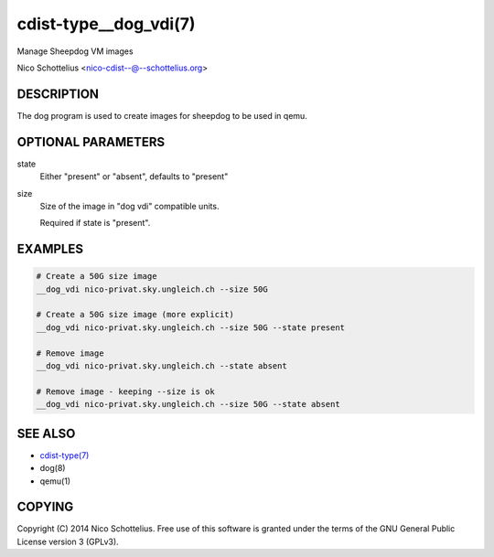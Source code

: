 cdist-type__dog_vdi(7)
======================
Manage Sheepdog VM images

Nico Schottelius <nico-cdist--@--schottelius.org>


DESCRIPTION
-----------
The dog program is used to create images for sheepdog
to be used in qemu.


OPTIONAL PARAMETERS
-------------------
state
    Either "present" or "absent", defaults to "present"
size
    Size of the image in "dog vdi" compatible units.

    Required if state is "present".



EXAMPLES
--------

.. code-block:: sh

    # Create a 50G size image
    __dog_vdi nico-privat.sky.ungleich.ch --size 50G

    # Create a 50G size image (more explicit)
    __dog_vdi nico-privat.sky.ungleich.ch --size 50G --state present

    # Remove image
    __dog_vdi nico-privat.sky.ungleich.ch --state absent

    # Remove image - keeping --size is ok
    __dog_vdi nico-privat.sky.ungleich.ch --size 50G --state absent


SEE ALSO
--------
- `cdist-type(7) <cdist-type.html>`_
- dog(8)
- qemu(1)


COPYING
-------
Copyright \(C) 2014 Nico Schottelius. Free use of this software is
granted under the terms of the GNU General Public License version 3 (GPLv3).
